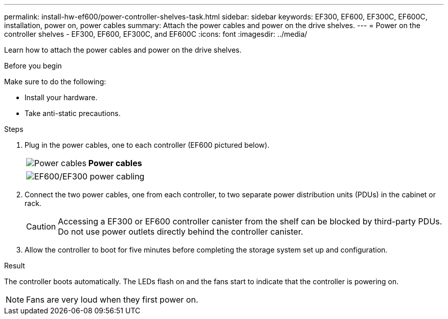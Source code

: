 ---
permalink: install-hw-ef600/power-controller-shelves-task.html
sidebar: sidebar
keywords: EF300, EF600, EF300C, EF600C, installation, power on, power cables
summary: Attach the power cables and power on the drive shelves.
---
= Power on the controller shelves - EF300, EF600, EF300C, and EF600C
:icons: font
:imagesdir: ../media/

[.lead]
Learn how to attach the power cables and power on the drive shelves.

.Before you begin

Make sure to do the following:

* Install your hardware.
* Take anti-static precautions.

.Steps

. Plug in the power cables, one to each controller (EF600 pictured below).
+
|===
a|
image:../media/power_cable_inst-hw-ef600.png["Power cables"] a|
*Power cables*
|===
+
|===
a|
image:../media/cabling_power.png["EF600/EF300 power cabling"]


|===

. Connect the two power cables, one from each controller, to two separate power distribution units (PDUs) in the cabinet or rack.
+
CAUTION: Accessing a EF300 or EF600 controller canister from the shelf can be blocked by third-party PDUs. Do not use power outlets directly behind the controller canister.

. Allow the controller to boot for five minutes before completing the storage system set up and configuration.

.Result

The controller boots automatically. The LEDs flash on and the fans start to indicate that the controller is powering on.

NOTE: Fans are very loud when they first power on.
